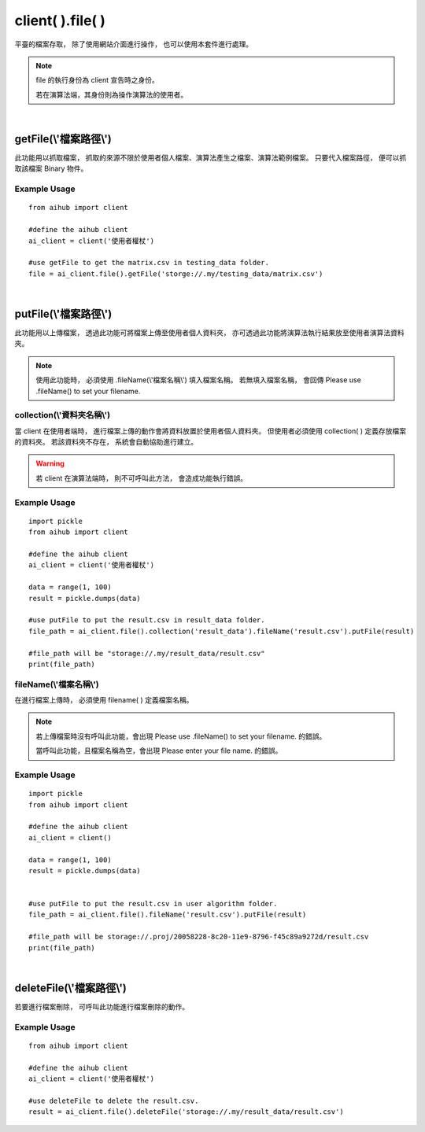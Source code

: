 .. _file:

client( ).file( )
===================

平臺的檔案存取，
除了使用網站介面進行操作，
也可以使用本套件進行處理。

.. note::

    file 的執行身份為 client 宣告時之身份。

    若在演算法端，其身份則為操作演算法的使用者。

|

getFile(\\'檔案路徑\\')
-----------------------

此功能用以抓取檔案，
抓取的來源不限於使用者個人檔案、演算法產生之檔案、演算法範例檔案。
只要代入檔案路徑，
便可以抓取該檔案 Binary 物件。

Example Usage
~~~~~~~~~~~~~~~

::

    from aihub import client

    #define the aihub client
    ai_client = client('使用者權杖')

    #use getFile to get the matrix.csv in testing_data folder. 
    file = ai_client.file().getFile('storge://.my/testing_data/matrix.csv')

|

putFile(\\'檔案路徑\\')
-----------------------

此功能用以上傳檔案，
透過此功能可將檔案上傳至使用者個人資料夾，
亦可透過此功能將演算法執行結果放至使用者演算法資料夾。

.. note::

    使用此功能時，
    必須使用 .fileName(\\'檔案名稱\\') 填入檔案名稱。
    若無填入檔案名稱，
    會回傳 Please use .fileName() to set your filename.


collection(\\'資料夾名稱\\')
~~~~~~~~~~~~~~~~~~~~~~~~~~~

當 client 在使用者端時，
進行檔案上傳的動作會將資料放置於使用者個人資料夾。
但使用者必須使用 collection( ) 定義存放檔案的資料夾。
若該資料夾不存在，
系統會自動協助進行建立。

.. warning::

    若 client 在演算法端時，
    則不可呼叫此方法，
    會造成功能執行錯誤。

Example Usage
~~~~~~~~~~~~~~~

::

    import pickle
    from aihub import client

    #define the aihub client
    ai_client = client('使用者權杖')

    data = range(1, 100)
    result = pickle.dumps(data)

    #use putFile to put the result.csv in result_data folder. 
    file_path = ai_client.file().collection('result_data').fileName('result.csv').putFile(result)

    #file_path will be "storage://.my/result_data/result.csv"
    print(file_path)


fileName(\\'檔案名稱\\')
~~~~~~~~~~~~~~~~~~~~~~~~

在進行檔案上傳時，
必須使用 filename( ) 定義檔案名稱。

.. note::

    若上傳檔案時沒有呼叫此功能，會出現 Please use .fileName() to set your filename. 的錯誤。

    當呼叫此功能，且檔案名稱為空，會出現 Please enter your file name. 的錯誤。

Example Usage
~~~~~~~~~~~~~~~~

::

    import pickle
    from aihub import client

    #define the aihub client
    ai_client = client()

    data = range(1, 100)
    result = pickle.dumps(data)


    #use putFile to put the result.csv in user algorithm folder. 
    file_path = ai_client.file().fileName('result.csv').putFile(result)

    #file_path will be storage://.proj/20058228-8c20-11e9-8796-f45c89a9272d/result.csv
    print(file_path)

|

deleteFile(\\'檔案路徑\\')
---------------------------

若要進行檔案刪除，
可呼叫此功能進行檔案刪除的動作。

Example Usage
~~~~~~~~~~~~~~~

::

    from aihub import client

    #define the aihub client
    ai_client = client('使用者權杖')

    #use deleteFile to delete the result.csv. 
    result = ai_client.file().deleteFile('storage://.my/result_data/result.csv')
